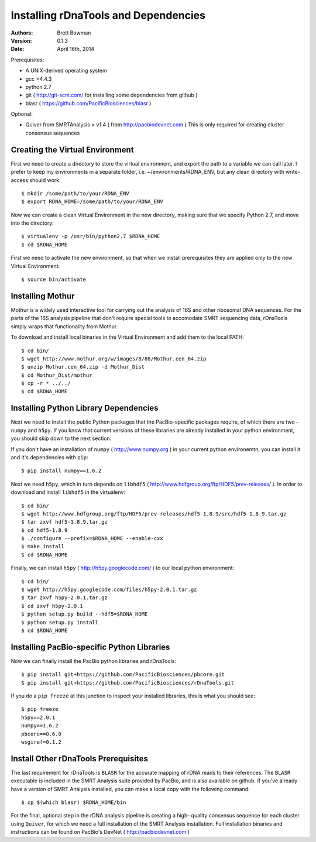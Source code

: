 Installing rDnaTools and Dependencies
=====================================

:Authors: Brett Bowman

:Version: 0.1.3

:Date: April 16th, 2014


Prerequisites:

* A UNIX-derived operating system
* gcc >4.4.3
* python 2.7
* git ( http://git-scm.com/ for installing some dependencies from github )
* blasr ( https://github.com/PacificBiosciences/blasr )

Optional:

* Quiver from SMRTAnalysis > v1.4 ( from http://pacbiodevnet.com )
  This is only required for creating cluster consensus sequences

Creating the Virtual Environment
--------------------------------

First we need to create a directory to store the virtual environment, and
export the path to a variable we can call later.  I prefer to keep my
environments in a separate folder, i.e. ~/environments/RDNA_ENV, but
any clean directory with write-access should work::

    $ mkdir /some/path/to/your/RDNA_ENV
    $ export RDNA_HOME=/some/path/to/your/RDNA_ENV

Now we can create a clean Virtual Environment in the new directory, making
sure that we specify Python 2.7, and move into the directory::

    $ virtualenv -p /usr/bin/python2.7 $RDNA_HOME
    $ cd $RDNA_HOME

First we need to activate the new environment, so that when we install
prerequisites they are applied only to the new Virtual Environment::

    $ source bin/activate

Installing Mothur
-----------------

Mothur is a widely used interactive tool for carrying out the analysis of
16S and other ribosomal DNA sequences.  For the parts of the 16S analysis
pipeline that don't require special tools to accomodate SMRT sequencing
data, rDnaTools simply wraps that functionality from Mothur.

To download and install local binaries in the Virtual Environment and
add them to the local PATH::

    $ cd bin/
    $ wget http://www.mothur.org/w/images/8/88/Mothur.cen_64.zip
    $ unzip Mothur.cen_64.zip -d Mothur_Dist
    $ cd Mothur_Dist/mothur
    $ cp -r * ../../
    $ cd $RDNA_HOME

Installing Python Library Dependencies
--------------------------------------

Next we need to install the public Python packages that the PacBio-specific
packages require, of which there are two - ``numpy`` and ``h5py``.  If you
know that current versions of these libraries are already installed in your
python environment, you should skip down to the next section.

If you don't have an installation of ``numpy`` ( http://www.numpy.org ) in
your current python environemtn, you can install it and it's dependencies
with ``pip``::

    $ pip install numpy==1.6.2

Next we need ``h5py``, which in turn depends on ``libhdf5``
( http://www.hdfgroup.org/ftp/HDF5/prev-releases/ ).  In order to download
and install ``libhdf5`` in the virtualenv::

    $ cd bin/
    $ wget http://www.hdfgroup.org/ftp/HDF5/prev-releases/hdf5-1.8.9/src/hdf5-1.8.9.tar.gz
    $ tar zxvf hdf5-1.8.9.tar.gz
    $ cd hdf5-1.8.9
    $ ./configure --prefix=$RDNA_HOME --enable-cxx
    $ make install
    $ cd $RDNA_HOME

Finally, we can install ``h5py`` ( http://h5py.googlecode.com/ ) to our
local python environment::

    $ cd bin/
    $ wget http://h5py.googlecode.com/files/h5py-2.0.1.tar.gz
    $ tar zxvf h5py-2.0.1.tar.gz
    $ cd zxvf h5py-2.0.1
    $ python setup.py build --hdf5=$RDNA_HOME
    $ python setup.py install
    $ cd $RDNA_HOME

Installing PacBio-specific Python Libraries
-------------------------------------------

Now we can finally install the PacBio python libraries
and rDnaTools::

    $ pip install git+https://github.com/PacificBiosciences/pbcore.git
    $ pip install git+https://github.com/PacificBiosciences/rDnaTools.git

If you do a ``pip freeze`` at this junction to inspect your installed libraries,
this is what you should see::

    $ pip freeze
    h5py==2.0.1
    numpy==1.6.2
    pbcore==0.6.0
    wsgiref=0.1.2

Install Other rDnaTools Prerequisites
-------------------------------------

The last requirement for rDnaTools is ``BLASR`` for the accurate mapping of
rDNA reads to their references.  The ``BLASR`` executable is included in the
SMRT Analysis suite provided by PacBio, and  is also available on github.
If you've already have a version of SMRT Analysis installed, you can make a
local copy with the following command::

    $ cp $(which blasr) $RDNA_HOME/bin

For the final, optional step in the rDNA analysis pipeline is creating a high-
quality consensus sequence for each cluster using ``Quiver``, for which we need
a full installation of the SMRT Analysis installation.  Full installation
binaries and instructions can be found on PacBio's DevNet
( http://pacbiodevnet.com )